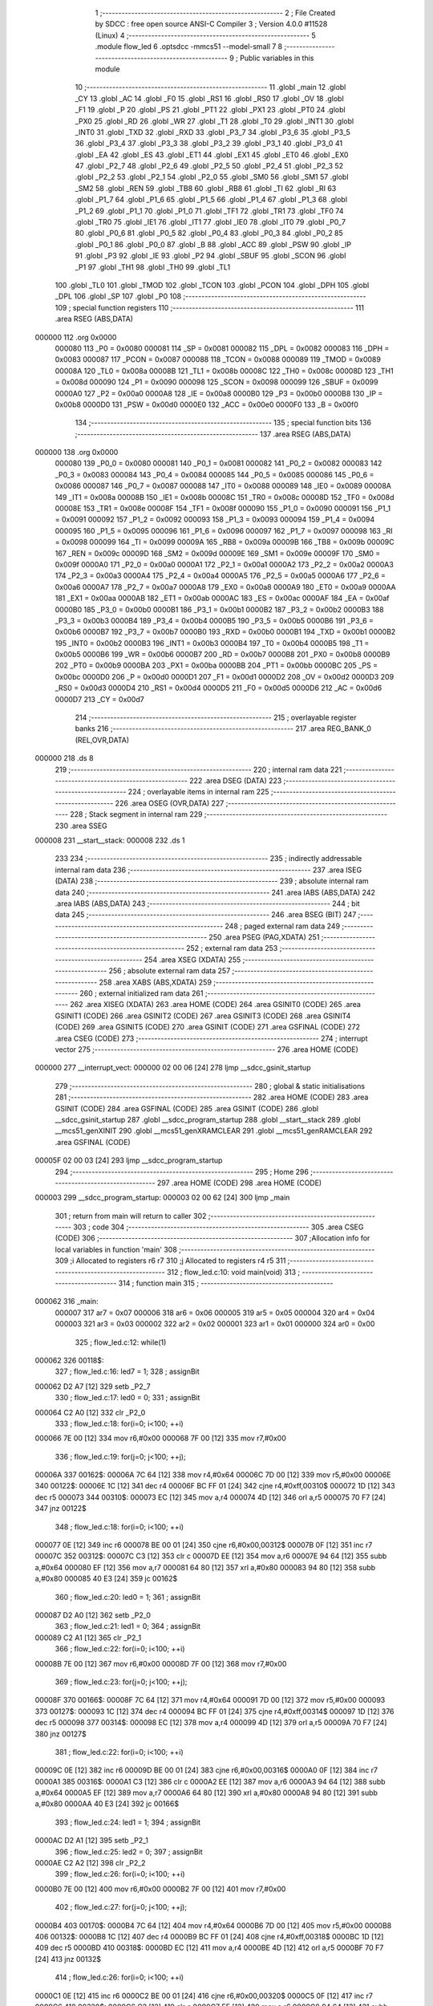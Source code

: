                                       1 ;--------------------------------------------------------
                                      2 ; File Created by SDCC : free open source ANSI-C Compiler
                                      3 ; Version 4.0.0 #11528 (Linux)
                                      4 ;--------------------------------------------------------
                                      5 	.module flow_led
                                      6 	.optsdcc -mmcs51 --model-small
                                      7 	
                                      8 ;--------------------------------------------------------
                                      9 ; Public variables in this module
                                     10 ;--------------------------------------------------------
                                     11 	.globl _main
                                     12 	.globl _CY
                                     13 	.globl _AC
                                     14 	.globl _F0
                                     15 	.globl _RS1
                                     16 	.globl _RS0
                                     17 	.globl _OV
                                     18 	.globl _F1
                                     19 	.globl _P
                                     20 	.globl _PS
                                     21 	.globl _PT1
                                     22 	.globl _PX1
                                     23 	.globl _PT0
                                     24 	.globl _PX0
                                     25 	.globl _RD
                                     26 	.globl _WR
                                     27 	.globl _T1
                                     28 	.globl _T0
                                     29 	.globl _INT1
                                     30 	.globl _INT0
                                     31 	.globl _TXD
                                     32 	.globl _RXD
                                     33 	.globl _P3_7
                                     34 	.globl _P3_6
                                     35 	.globl _P3_5
                                     36 	.globl _P3_4
                                     37 	.globl _P3_3
                                     38 	.globl _P3_2
                                     39 	.globl _P3_1
                                     40 	.globl _P3_0
                                     41 	.globl _EA
                                     42 	.globl _ES
                                     43 	.globl _ET1
                                     44 	.globl _EX1
                                     45 	.globl _ET0
                                     46 	.globl _EX0
                                     47 	.globl _P2_7
                                     48 	.globl _P2_6
                                     49 	.globl _P2_5
                                     50 	.globl _P2_4
                                     51 	.globl _P2_3
                                     52 	.globl _P2_2
                                     53 	.globl _P2_1
                                     54 	.globl _P2_0
                                     55 	.globl _SM0
                                     56 	.globl _SM1
                                     57 	.globl _SM2
                                     58 	.globl _REN
                                     59 	.globl _TB8
                                     60 	.globl _RB8
                                     61 	.globl _TI
                                     62 	.globl _RI
                                     63 	.globl _P1_7
                                     64 	.globl _P1_6
                                     65 	.globl _P1_5
                                     66 	.globl _P1_4
                                     67 	.globl _P1_3
                                     68 	.globl _P1_2
                                     69 	.globl _P1_1
                                     70 	.globl _P1_0
                                     71 	.globl _TF1
                                     72 	.globl _TR1
                                     73 	.globl _TF0
                                     74 	.globl _TR0
                                     75 	.globl _IE1
                                     76 	.globl _IT1
                                     77 	.globl _IE0
                                     78 	.globl _IT0
                                     79 	.globl _P0_7
                                     80 	.globl _P0_6
                                     81 	.globl _P0_5
                                     82 	.globl _P0_4
                                     83 	.globl _P0_3
                                     84 	.globl _P0_2
                                     85 	.globl _P0_1
                                     86 	.globl _P0_0
                                     87 	.globl _B
                                     88 	.globl _ACC
                                     89 	.globl _PSW
                                     90 	.globl _IP
                                     91 	.globl _P3
                                     92 	.globl _IE
                                     93 	.globl _P2
                                     94 	.globl _SBUF
                                     95 	.globl _SCON
                                     96 	.globl _P1
                                     97 	.globl _TH1
                                     98 	.globl _TH0
                                     99 	.globl _TL1
                                    100 	.globl _TL0
                                    101 	.globl _TMOD
                                    102 	.globl _TCON
                                    103 	.globl _PCON
                                    104 	.globl _DPH
                                    105 	.globl _DPL
                                    106 	.globl _SP
                                    107 	.globl _P0
                                    108 ;--------------------------------------------------------
                                    109 ; special function registers
                                    110 ;--------------------------------------------------------
                                    111 	.area RSEG    (ABS,DATA)
      000000                        112 	.org 0x0000
                           000080   113 _P0	=	0x0080
                           000081   114 _SP	=	0x0081
                           000082   115 _DPL	=	0x0082
                           000083   116 _DPH	=	0x0083
                           000087   117 _PCON	=	0x0087
                           000088   118 _TCON	=	0x0088
                           000089   119 _TMOD	=	0x0089
                           00008A   120 _TL0	=	0x008a
                           00008B   121 _TL1	=	0x008b
                           00008C   122 _TH0	=	0x008c
                           00008D   123 _TH1	=	0x008d
                           000090   124 _P1	=	0x0090
                           000098   125 _SCON	=	0x0098
                           000099   126 _SBUF	=	0x0099
                           0000A0   127 _P2	=	0x00a0
                           0000A8   128 _IE	=	0x00a8
                           0000B0   129 _P3	=	0x00b0
                           0000B8   130 _IP	=	0x00b8
                           0000D0   131 _PSW	=	0x00d0
                           0000E0   132 _ACC	=	0x00e0
                           0000F0   133 _B	=	0x00f0
                                    134 ;--------------------------------------------------------
                                    135 ; special function bits
                                    136 ;--------------------------------------------------------
                                    137 	.area RSEG    (ABS,DATA)
      000000                        138 	.org 0x0000
                           000080   139 _P0_0	=	0x0080
                           000081   140 _P0_1	=	0x0081
                           000082   141 _P0_2	=	0x0082
                           000083   142 _P0_3	=	0x0083
                           000084   143 _P0_4	=	0x0084
                           000085   144 _P0_5	=	0x0085
                           000086   145 _P0_6	=	0x0086
                           000087   146 _P0_7	=	0x0087
                           000088   147 _IT0	=	0x0088
                           000089   148 _IE0	=	0x0089
                           00008A   149 _IT1	=	0x008a
                           00008B   150 _IE1	=	0x008b
                           00008C   151 _TR0	=	0x008c
                           00008D   152 _TF0	=	0x008d
                           00008E   153 _TR1	=	0x008e
                           00008F   154 _TF1	=	0x008f
                           000090   155 _P1_0	=	0x0090
                           000091   156 _P1_1	=	0x0091
                           000092   157 _P1_2	=	0x0092
                           000093   158 _P1_3	=	0x0093
                           000094   159 _P1_4	=	0x0094
                           000095   160 _P1_5	=	0x0095
                           000096   161 _P1_6	=	0x0096
                           000097   162 _P1_7	=	0x0097
                           000098   163 _RI	=	0x0098
                           000099   164 _TI	=	0x0099
                           00009A   165 _RB8	=	0x009a
                           00009B   166 _TB8	=	0x009b
                           00009C   167 _REN	=	0x009c
                           00009D   168 _SM2	=	0x009d
                           00009E   169 _SM1	=	0x009e
                           00009F   170 _SM0	=	0x009f
                           0000A0   171 _P2_0	=	0x00a0
                           0000A1   172 _P2_1	=	0x00a1
                           0000A2   173 _P2_2	=	0x00a2
                           0000A3   174 _P2_3	=	0x00a3
                           0000A4   175 _P2_4	=	0x00a4
                           0000A5   176 _P2_5	=	0x00a5
                           0000A6   177 _P2_6	=	0x00a6
                           0000A7   178 _P2_7	=	0x00a7
                           0000A8   179 _EX0	=	0x00a8
                           0000A9   180 _ET0	=	0x00a9
                           0000AA   181 _EX1	=	0x00aa
                           0000AB   182 _ET1	=	0x00ab
                           0000AC   183 _ES	=	0x00ac
                           0000AF   184 _EA	=	0x00af
                           0000B0   185 _P3_0	=	0x00b0
                           0000B1   186 _P3_1	=	0x00b1
                           0000B2   187 _P3_2	=	0x00b2
                           0000B3   188 _P3_3	=	0x00b3
                           0000B4   189 _P3_4	=	0x00b4
                           0000B5   190 _P3_5	=	0x00b5
                           0000B6   191 _P3_6	=	0x00b6
                           0000B7   192 _P3_7	=	0x00b7
                           0000B0   193 _RXD	=	0x00b0
                           0000B1   194 _TXD	=	0x00b1
                           0000B2   195 _INT0	=	0x00b2
                           0000B3   196 _INT1	=	0x00b3
                           0000B4   197 _T0	=	0x00b4
                           0000B5   198 _T1	=	0x00b5
                           0000B6   199 _WR	=	0x00b6
                           0000B7   200 _RD	=	0x00b7
                           0000B8   201 _PX0	=	0x00b8
                           0000B9   202 _PT0	=	0x00b9
                           0000BA   203 _PX1	=	0x00ba
                           0000BB   204 _PT1	=	0x00bb
                           0000BC   205 _PS	=	0x00bc
                           0000D0   206 _P	=	0x00d0
                           0000D1   207 _F1	=	0x00d1
                           0000D2   208 _OV	=	0x00d2
                           0000D3   209 _RS0	=	0x00d3
                           0000D4   210 _RS1	=	0x00d4
                           0000D5   211 _F0	=	0x00d5
                           0000D6   212 _AC	=	0x00d6
                           0000D7   213 _CY	=	0x00d7
                                    214 ;--------------------------------------------------------
                                    215 ; overlayable register banks
                                    216 ;--------------------------------------------------------
                                    217 	.area REG_BANK_0	(REL,OVR,DATA)
      000000                        218 	.ds 8
                                    219 ;--------------------------------------------------------
                                    220 ; internal ram data
                                    221 ;--------------------------------------------------------
                                    222 	.area DSEG    (DATA)
                                    223 ;--------------------------------------------------------
                                    224 ; overlayable items in internal ram 
                                    225 ;--------------------------------------------------------
                                    226 	.area	OSEG    (OVR,DATA)
                                    227 ;--------------------------------------------------------
                                    228 ; Stack segment in internal ram 
                                    229 ;--------------------------------------------------------
                                    230 	.area	SSEG
      000008                        231 __start__stack:
      000008                        232 	.ds	1
                                    233 
                                    234 ;--------------------------------------------------------
                                    235 ; indirectly addressable internal ram data
                                    236 ;--------------------------------------------------------
                                    237 	.area ISEG    (DATA)
                                    238 ;--------------------------------------------------------
                                    239 ; absolute internal ram data
                                    240 ;--------------------------------------------------------
                                    241 	.area IABS    (ABS,DATA)
                                    242 	.area IABS    (ABS,DATA)
                                    243 ;--------------------------------------------------------
                                    244 ; bit data
                                    245 ;--------------------------------------------------------
                                    246 	.area BSEG    (BIT)
                                    247 ;--------------------------------------------------------
                                    248 ; paged external ram data
                                    249 ;--------------------------------------------------------
                                    250 	.area PSEG    (PAG,XDATA)
                                    251 ;--------------------------------------------------------
                                    252 ; external ram data
                                    253 ;--------------------------------------------------------
                                    254 	.area XSEG    (XDATA)
                                    255 ;--------------------------------------------------------
                                    256 ; absolute external ram data
                                    257 ;--------------------------------------------------------
                                    258 	.area XABS    (ABS,XDATA)
                                    259 ;--------------------------------------------------------
                                    260 ; external initialized ram data
                                    261 ;--------------------------------------------------------
                                    262 	.area XISEG   (XDATA)
                                    263 	.area HOME    (CODE)
                                    264 	.area GSINIT0 (CODE)
                                    265 	.area GSINIT1 (CODE)
                                    266 	.area GSINIT2 (CODE)
                                    267 	.area GSINIT3 (CODE)
                                    268 	.area GSINIT4 (CODE)
                                    269 	.area GSINIT5 (CODE)
                                    270 	.area GSINIT  (CODE)
                                    271 	.area GSFINAL (CODE)
                                    272 	.area CSEG    (CODE)
                                    273 ;--------------------------------------------------------
                                    274 ; interrupt vector 
                                    275 ;--------------------------------------------------------
                                    276 	.area HOME    (CODE)
      000000                        277 __interrupt_vect:
      000000 02 00 06         [24]  278 	ljmp	__sdcc_gsinit_startup
                                    279 ;--------------------------------------------------------
                                    280 ; global & static initialisations
                                    281 ;--------------------------------------------------------
                                    282 	.area HOME    (CODE)
                                    283 	.area GSINIT  (CODE)
                                    284 	.area GSFINAL (CODE)
                                    285 	.area GSINIT  (CODE)
                                    286 	.globl __sdcc_gsinit_startup
                                    287 	.globl __sdcc_program_startup
                                    288 	.globl __start__stack
                                    289 	.globl __mcs51_genXINIT
                                    290 	.globl __mcs51_genXRAMCLEAR
                                    291 	.globl __mcs51_genRAMCLEAR
                                    292 	.area GSFINAL (CODE)
      00005F 02 00 03         [24]  293 	ljmp	__sdcc_program_startup
                                    294 ;--------------------------------------------------------
                                    295 ; Home
                                    296 ;--------------------------------------------------------
                                    297 	.area HOME    (CODE)
                                    298 	.area HOME    (CODE)
      000003                        299 __sdcc_program_startup:
      000003 02 00 62         [24]  300 	ljmp	_main
                                    301 ;	return from main will return to caller
                                    302 ;--------------------------------------------------------
                                    303 ; code
                                    304 ;--------------------------------------------------------
                                    305 	.area CSEG    (CODE)
                                    306 ;------------------------------------------------------------
                                    307 ;Allocation info for local variables in function 'main'
                                    308 ;------------------------------------------------------------
                                    309 ;i                         Allocated to registers r6 r7 
                                    310 ;j                         Allocated to registers r4 r5 
                                    311 ;------------------------------------------------------------
                                    312 ;	flow_led.c:10: void main(void)
                                    313 ;	-----------------------------------------
                                    314 ;	 function main
                                    315 ;	-----------------------------------------
      000062                        316 _main:
                           000007   317 	ar7 = 0x07
                           000006   318 	ar6 = 0x06
                           000005   319 	ar5 = 0x05
                           000004   320 	ar4 = 0x04
                           000003   321 	ar3 = 0x03
                           000002   322 	ar2 = 0x02
                           000001   323 	ar1 = 0x01
                           000000   324 	ar0 = 0x00
                                    325 ;	flow_led.c:12: while(1)	
      000062                        326 00118$:
                                    327 ;	flow_led.c:16: led7 = 1;
                                    328 ;	assignBit
      000062 D2 A7            [12]  329 	setb	_P2_7
                                    330 ;	flow_led.c:17: led0 = 0;
                                    331 ;	assignBit
      000064 C2 A0            [12]  332 	clr	_P2_0
                                    333 ;	flow_led.c:18: for(i=0; i<100; ++i)
      000066 7E 00            [12]  334 	mov	r6,#0x00
      000068 7F 00            [12]  335 	mov	r7,#0x00
                                    336 ;	flow_led.c:19: for(j=0; j<100; ++j);
      00006A                        337 00162$:
      00006A 7C 64            [12]  338 	mov	r4,#0x64
      00006C 7D 00            [12]  339 	mov	r5,#0x00
      00006E                        340 00122$:
      00006E 1C               [12]  341 	dec	r4
      00006F BC FF 01         [24]  342 	cjne	r4,#0xff,00310$
      000072 1D               [12]  343 	dec	r5
      000073                        344 00310$:
      000073 EC               [12]  345 	mov	a,r4
      000074 4D               [12]  346 	orl	a,r5
      000075 70 F7            [24]  347 	jnz	00122$
                                    348 ;	flow_led.c:18: for(i=0; i<100; ++i)
      000077 0E               [12]  349 	inc	r6
      000078 BE 00 01         [24]  350 	cjne	r6,#0x00,00312$
      00007B 0F               [12]  351 	inc	r7
      00007C                        352 00312$:
      00007C C3               [12]  353 	clr	c
      00007D EE               [12]  354 	mov	a,r6
      00007E 94 64            [12]  355 	subb	a,#0x64
      000080 EF               [12]  356 	mov	a,r7
      000081 64 80            [12]  357 	xrl	a,#0x80
      000083 94 80            [12]  358 	subb	a,#0x80
      000085 40 E3            [24]  359 	jc	00162$
                                    360 ;	flow_led.c:20: led0 = 1;
                                    361 ;	assignBit
      000087 D2 A0            [12]  362 	setb	_P2_0
                                    363 ;	flow_led.c:21: led1 = 0;
                                    364 ;	assignBit
      000089 C2 A1            [12]  365 	clr	_P2_1
                                    366 ;	flow_led.c:22: for(i=0; i<100; ++i)
      00008B 7E 00            [12]  367 	mov	r6,#0x00
      00008D 7F 00            [12]  368 	mov	r7,#0x00
                                    369 ;	flow_led.c:23: for(j=0; j<100; ++j);
      00008F                        370 00166$:
      00008F 7C 64            [12]  371 	mov	r4,#0x64
      000091 7D 00            [12]  372 	mov	r5,#0x00
      000093                        373 00127$:
      000093 1C               [12]  374 	dec	r4
      000094 BC FF 01         [24]  375 	cjne	r4,#0xff,00314$
      000097 1D               [12]  376 	dec	r5
      000098                        377 00314$:
      000098 EC               [12]  378 	mov	a,r4
      000099 4D               [12]  379 	orl	a,r5
      00009A 70 F7            [24]  380 	jnz	00127$
                                    381 ;	flow_led.c:22: for(i=0; i<100; ++i)
      00009C 0E               [12]  382 	inc	r6
      00009D BE 00 01         [24]  383 	cjne	r6,#0x00,00316$
      0000A0 0F               [12]  384 	inc	r7
      0000A1                        385 00316$:
      0000A1 C3               [12]  386 	clr	c
      0000A2 EE               [12]  387 	mov	a,r6
      0000A3 94 64            [12]  388 	subb	a,#0x64
      0000A5 EF               [12]  389 	mov	a,r7
      0000A6 64 80            [12]  390 	xrl	a,#0x80
      0000A8 94 80            [12]  391 	subb	a,#0x80
      0000AA 40 E3            [24]  392 	jc	00166$
                                    393 ;	flow_led.c:24: led1 = 1;
                                    394 ;	assignBit
      0000AC D2 A1            [12]  395 	setb	_P2_1
                                    396 ;	flow_led.c:25: led2 = 0;
                                    397 ;	assignBit
      0000AE C2 A2            [12]  398 	clr	_P2_2
                                    399 ;	flow_led.c:26: for(i=0; i<100; ++i)
      0000B0 7E 00            [12]  400 	mov	r6,#0x00
      0000B2 7F 00            [12]  401 	mov	r7,#0x00
                                    402 ;	flow_led.c:27: for(j=0; j<100; ++j);
      0000B4                        403 00170$:
      0000B4 7C 64            [12]  404 	mov	r4,#0x64
      0000B6 7D 00            [12]  405 	mov	r5,#0x00
      0000B8                        406 00132$:
      0000B8 1C               [12]  407 	dec	r4
      0000B9 BC FF 01         [24]  408 	cjne	r4,#0xff,00318$
      0000BC 1D               [12]  409 	dec	r5
      0000BD                        410 00318$:
      0000BD EC               [12]  411 	mov	a,r4
      0000BE 4D               [12]  412 	orl	a,r5
      0000BF 70 F7            [24]  413 	jnz	00132$
                                    414 ;	flow_led.c:26: for(i=0; i<100; ++i)
      0000C1 0E               [12]  415 	inc	r6
      0000C2 BE 00 01         [24]  416 	cjne	r6,#0x00,00320$
      0000C5 0F               [12]  417 	inc	r7
      0000C6                        418 00320$:
      0000C6 C3               [12]  419 	clr	c
      0000C7 EE               [12]  420 	mov	a,r6
      0000C8 94 64            [12]  421 	subb	a,#0x64
      0000CA EF               [12]  422 	mov	a,r7
      0000CB 64 80            [12]  423 	xrl	a,#0x80
      0000CD 94 80            [12]  424 	subb	a,#0x80
      0000CF 40 E3            [24]  425 	jc	00170$
                                    426 ;	flow_led.c:28: led2 = 1;
                                    427 ;	assignBit
      0000D1 D2 A2            [12]  428 	setb	_P2_2
                                    429 ;	flow_led.c:29: led3 = 0;
                                    430 ;	assignBit
      0000D3 C2 A3            [12]  431 	clr	_P2_3
                                    432 ;	flow_led.c:30: for(i=0; i<100; ++i)
      0000D5 7E 00            [12]  433 	mov	r6,#0x00
      0000D7 7F 00            [12]  434 	mov	r7,#0x00
                                    435 ;	flow_led.c:31: for(j=0; j<100; ++j);
      0000D9                        436 00174$:
      0000D9 7C 64            [12]  437 	mov	r4,#0x64
      0000DB 7D 00            [12]  438 	mov	r5,#0x00
      0000DD                        439 00137$:
      0000DD 1C               [12]  440 	dec	r4
      0000DE BC FF 01         [24]  441 	cjne	r4,#0xff,00322$
      0000E1 1D               [12]  442 	dec	r5
      0000E2                        443 00322$:
      0000E2 EC               [12]  444 	mov	a,r4
      0000E3 4D               [12]  445 	orl	a,r5
      0000E4 70 F7            [24]  446 	jnz	00137$
                                    447 ;	flow_led.c:30: for(i=0; i<100; ++i)
      0000E6 0E               [12]  448 	inc	r6
      0000E7 BE 00 01         [24]  449 	cjne	r6,#0x00,00324$
      0000EA 0F               [12]  450 	inc	r7
      0000EB                        451 00324$:
      0000EB C3               [12]  452 	clr	c
      0000EC EE               [12]  453 	mov	a,r6
      0000ED 94 64            [12]  454 	subb	a,#0x64
      0000EF EF               [12]  455 	mov	a,r7
      0000F0 64 80            [12]  456 	xrl	a,#0x80
      0000F2 94 80            [12]  457 	subb	a,#0x80
      0000F4 40 E3            [24]  458 	jc	00174$
                                    459 ;	flow_led.c:32: led3 = 1;
                                    460 ;	assignBit
      0000F6 D2 A3            [12]  461 	setb	_P2_3
                                    462 ;	flow_led.c:33: led4 = 0;
                                    463 ;	assignBit
      0000F8 C2 A4            [12]  464 	clr	_P2_4
                                    465 ;	flow_led.c:34: for(i=0; i<100; ++i)
      0000FA 7E 00            [12]  466 	mov	r6,#0x00
      0000FC 7F 00            [12]  467 	mov	r7,#0x00
                                    468 ;	flow_led.c:35: for(j=0; j<100; ++j);
      0000FE                        469 00178$:
      0000FE 7C 64            [12]  470 	mov	r4,#0x64
      000100 7D 00            [12]  471 	mov	r5,#0x00
      000102                        472 00142$:
      000102 1C               [12]  473 	dec	r4
      000103 BC FF 01         [24]  474 	cjne	r4,#0xff,00326$
      000106 1D               [12]  475 	dec	r5
      000107                        476 00326$:
      000107 EC               [12]  477 	mov	a,r4
      000108 4D               [12]  478 	orl	a,r5
      000109 70 F7            [24]  479 	jnz	00142$
                                    480 ;	flow_led.c:34: for(i=0; i<100; ++i)
      00010B 0E               [12]  481 	inc	r6
      00010C BE 00 01         [24]  482 	cjne	r6,#0x00,00328$
      00010F 0F               [12]  483 	inc	r7
      000110                        484 00328$:
      000110 C3               [12]  485 	clr	c
      000111 EE               [12]  486 	mov	a,r6
      000112 94 64            [12]  487 	subb	a,#0x64
      000114 EF               [12]  488 	mov	a,r7
      000115 64 80            [12]  489 	xrl	a,#0x80
      000117 94 80            [12]  490 	subb	a,#0x80
      000119 40 E3            [24]  491 	jc	00178$
                                    492 ;	flow_led.c:36: led4 = 1;
                                    493 ;	assignBit
      00011B D2 A4            [12]  494 	setb	_P2_4
                                    495 ;	flow_led.c:37: led5 = 0;
                                    496 ;	assignBit
      00011D C2 A5            [12]  497 	clr	_P2_5
                                    498 ;	flow_led.c:38: for(i=0; i<100; ++i)
      00011F 7E 00            [12]  499 	mov	r6,#0x00
      000121 7F 00            [12]  500 	mov	r7,#0x00
                                    501 ;	flow_led.c:39: for(j=0; j<100; ++j);
      000123                        502 00182$:
      000123 7C 64            [12]  503 	mov	r4,#0x64
      000125 7D 00            [12]  504 	mov	r5,#0x00
      000127                        505 00147$:
      000127 1C               [12]  506 	dec	r4
      000128 BC FF 01         [24]  507 	cjne	r4,#0xff,00330$
      00012B 1D               [12]  508 	dec	r5
      00012C                        509 00330$:
      00012C EC               [12]  510 	mov	a,r4
      00012D 4D               [12]  511 	orl	a,r5
      00012E 70 F7            [24]  512 	jnz	00147$
                                    513 ;	flow_led.c:38: for(i=0; i<100; ++i)
      000130 0E               [12]  514 	inc	r6
      000131 BE 00 01         [24]  515 	cjne	r6,#0x00,00332$
      000134 0F               [12]  516 	inc	r7
      000135                        517 00332$:
      000135 C3               [12]  518 	clr	c
      000136 EE               [12]  519 	mov	a,r6
      000137 94 64            [12]  520 	subb	a,#0x64
      000139 EF               [12]  521 	mov	a,r7
      00013A 64 80            [12]  522 	xrl	a,#0x80
      00013C 94 80            [12]  523 	subb	a,#0x80
      00013E 40 E3            [24]  524 	jc	00182$
                                    525 ;	flow_led.c:40: led5 = 1;
                                    526 ;	assignBit
      000140 D2 A5            [12]  527 	setb	_P2_5
                                    528 ;	flow_led.c:41: led6 = 0;
                                    529 ;	assignBit
      000142 C2 A6            [12]  530 	clr	_P2_6
                                    531 ;	flow_led.c:42: for(i=0; i<100; ++i)
      000144 7E 00            [12]  532 	mov	r6,#0x00
      000146 7F 00            [12]  533 	mov	r7,#0x00
                                    534 ;	flow_led.c:43: for(j=0; j<100; ++j);
      000148                        535 00186$:
      000148 7C 64            [12]  536 	mov	r4,#0x64
      00014A 7D 00            [12]  537 	mov	r5,#0x00
      00014C                        538 00152$:
      00014C 1C               [12]  539 	dec	r4
      00014D BC FF 01         [24]  540 	cjne	r4,#0xff,00334$
      000150 1D               [12]  541 	dec	r5
      000151                        542 00334$:
      000151 EC               [12]  543 	mov	a,r4
      000152 4D               [12]  544 	orl	a,r5
      000153 70 F7            [24]  545 	jnz	00152$
                                    546 ;	flow_led.c:42: for(i=0; i<100; ++i)
      000155 0E               [12]  547 	inc	r6
      000156 BE 00 01         [24]  548 	cjne	r6,#0x00,00336$
      000159 0F               [12]  549 	inc	r7
      00015A                        550 00336$:
      00015A C3               [12]  551 	clr	c
      00015B EE               [12]  552 	mov	a,r6
      00015C 94 64            [12]  553 	subb	a,#0x64
      00015E EF               [12]  554 	mov	a,r7
      00015F 64 80            [12]  555 	xrl	a,#0x80
      000161 94 80            [12]  556 	subb	a,#0x80
      000163 40 E3            [24]  557 	jc	00186$
                                    558 ;	flow_led.c:44: led6 = 1;
                                    559 ;	assignBit
      000165 D2 A6            [12]  560 	setb	_P2_6
                                    561 ;	flow_led.c:45: led7 = 0;
                                    562 ;	assignBit
      000167 C2 A7            [12]  563 	clr	_P2_7
                                    564 ;	flow_led.c:46: for(i=0; i<100; ++i)
      000169 7E 00            [12]  565 	mov	r6,#0x00
      00016B 7F 00            [12]  566 	mov	r7,#0x00
                                    567 ;	flow_led.c:47: for(j=0; j<100; ++j);
      00016D                        568 00190$:
      00016D 7C 64            [12]  569 	mov	r4,#0x64
      00016F 7D 00            [12]  570 	mov	r5,#0x00
      000171                        571 00157$:
      000171 1C               [12]  572 	dec	r4
      000172 BC FF 01         [24]  573 	cjne	r4,#0xff,00338$
      000175 1D               [12]  574 	dec	r5
      000176                        575 00338$:
      000176 EC               [12]  576 	mov	a,r4
      000177 4D               [12]  577 	orl	a,r5
      000178 70 F7            [24]  578 	jnz	00157$
                                    579 ;	flow_led.c:46: for(i=0; i<100; ++i)
      00017A 0E               [12]  580 	inc	r6
      00017B BE 00 01         [24]  581 	cjne	r6,#0x00,00340$
      00017E 0F               [12]  582 	inc	r7
      00017F                        583 00340$:
      00017F C3               [12]  584 	clr	c
      000180 EE               [12]  585 	mov	a,r6
      000181 94 64            [12]  586 	subb	a,#0x64
      000183 EF               [12]  587 	mov	a,r7
      000184 64 80            [12]  588 	xrl	a,#0x80
      000186 94 80            [12]  589 	subb	a,#0x80
      000188 40 E3            [24]  590 	jc	00190$
                                    591 ;	flow_led.c:49: }
      00018A 02 00 62         [24]  592 	ljmp	00118$
                                    593 	.area CSEG    (CODE)
                                    594 	.area CONST   (CODE)
                                    595 	.area XINIT   (CODE)
                                    596 	.area CABS    (ABS,CODE)

